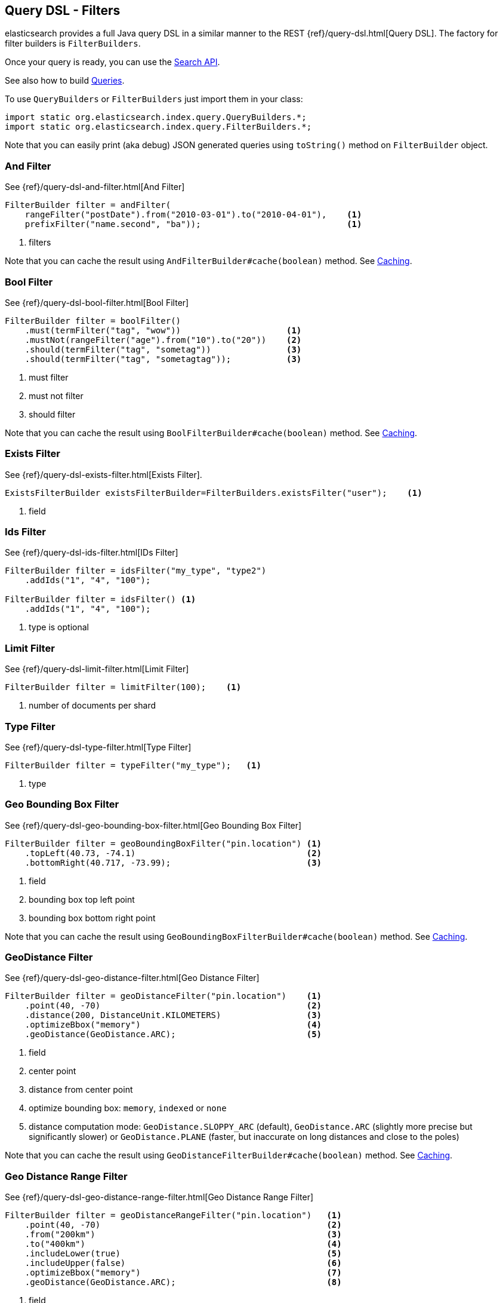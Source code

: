 [[query-dsl-filters]]
== Query DSL - Filters

elasticsearch provides a full Java query DSL in a similar manner to the
REST {ref}/query-dsl.html[Query DSL]. The factory for filter
builders is `FilterBuilders`.

Once your query is ready, you can use the <<search,Search API>>.

See also how to build <<query-dsl-queries,Queries>>.

To use `QueryBuilders` or `FilterBuilders` just import them in your class:

[source,java]
--------------------------------------------------
import static org.elasticsearch.index.query.QueryBuilders.*;
import static org.elasticsearch.index.query.FilterBuilders.*;
--------------------------------------------------

Note that you can easily print (aka debug) JSON generated queries using
`toString()` method on `FilterBuilder` object.


[[and-filter]]
=== And Filter

See {ref}/query-dsl-and-filter.html[And Filter]

[source,java]
--------------------------------------------------
FilterBuilder filter = andFilter(
    rangeFilter("postDate").from("2010-03-01").to("2010-04-01"),    <1>
    prefixFilter("name.second", "ba"));                             <1>
--------------------------------------------------
<1> filters

Note that you can cache the result using
`AndFilterBuilder#cache(boolean)` method. See <<query-dsl-filters-caching>>.


[[bool-filter]]
=== Bool Filter

See {ref}/query-dsl-bool-filter.html[Bool Filter]

[source,java]
--------------------------------------------------
FilterBuilder filter = boolFilter()
    .must(termFilter("tag", "wow"))                     <1>
    .mustNot(rangeFilter("age").from("10").to("20"))    <2>
    .should(termFilter("tag", "sometag"))               <3>
    .should(termFilter("tag", "sometagtag"));           <3>
--------------------------------------------------
<1> must filter
<2> must not filter
<3> should filter

Note that you can cache the result using
`BoolFilterBuilder#cache(boolean)` method. See <<query-dsl-filters-caching>>.


[[exists-filter]]
=== Exists Filter

See {ref}/query-dsl-exists-filter.html[Exists Filter].

[source,java]
--------------------------------------------------

ExistsFilterBuilder existsFilterBuilder=FilterBuilders.existsFilter("user");    <1>
--------------------------------------------------
<1> field


[[ids-filter]]
=== Ids Filter

See {ref}/query-dsl-ids-filter.html[IDs Filter]

[source,java]
--------------------------------------------------
FilterBuilder filter = idsFilter("my_type", "type2")
    .addIds("1", "4", "100");

FilterBuilder filter = idsFilter() <1>
    .addIds("1", "4", "100");
--------------------------------------------------
<1> type is optional


[[limit-filter]]
=== Limit Filter

See {ref}/query-dsl-limit-filter.html[Limit Filter]

[source,java]
--------------------------------------------------
FilterBuilder filter = limitFilter(100);    <1>
--------------------------------------------------
<1> number of documents per shard


[[type-filter]]
=== Type Filter

See {ref}/query-dsl-type-filter.html[Type Filter]

[source,java]
--------------------------------------------------
FilterBuilder filter = typeFilter("my_type");   <1>
--------------------------------------------------
<1> type


[[geo-bbox-filter]]
=== Geo Bounding Box Filter

See {ref}/query-dsl-geo-bounding-box-filter.html[Geo
Bounding Box Filter]

[source,java]
--------------------------------------------------
FilterBuilder filter = geoBoundingBoxFilter("pin.location") <1>
    .topLeft(40.73, -74.1)                                  <2>
    .bottomRight(40.717, -73.99);                           <3>
--------------------------------------------------
<1> field
<2> bounding box top left point
<3> bounding box bottom right point

Note that you can cache the result using
`GeoBoundingBoxFilterBuilder#cache(boolean)` method. See
<<query-dsl-filters-caching>>.


[[geo-distance-filter]]
=== GeoDistance Filter

See {ref}/query-dsl-geo-distance-filter.html[Geo
Distance Filter]

[source,java]
--------------------------------------------------
FilterBuilder filter = geoDistanceFilter("pin.location")    <1>
    .point(40, -70)                                         <2>
    .distance(200, DistanceUnit.KILOMETERS)                 <3>
    .optimizeBbox("memory")                                 <4>
    .geoDistance(GeoDistance.ARC);                          <5>
--------------------------------------------------
<1> field
<2> center point
<3> distance from center point
<4> optimize bounding box: `memory`, `indexed` or `none`
<5> distance computation mode: `GeoDistance.SLOPPY_ARC` (default), `GeoDistance.ARC` (slightly more precise but
    significantly slower) or `GeoDistance.PLANE` (faster, but inaccurate on long distances and close to the poles)

Note that you can cache the result using
`GeoDistanceFilterBuilder#cache(boolean)` method. See
<<query-dsl-filters-caching>>.


[[geo-distance-range-filter]]
=== Geo Distance Range Filter

See {ref}/query-dsl-geo-distance-range-filter.html[Geo
Distance Range Filter]

[source,java]
--------------------------------------------------
FilterBuilder filter = geoDistanceRangeFilter("pin.location")   <1>
    .point(40, -70)                                             <2>
    .from("200km")                                              <3>
    .to("400km")                                                <4>
    .includeLower(true)                                         <5>
    .includeUpper(false)                                        <6>
    .optimizeBbox("memory")                                     <7>
    .geoDistance(GeoDistance.ARC);                              <8>
--------------------------------------------------
<1> field
<2> center point
<3> starting distance from center point
<4> ending distance from center point
<5> include lower value means that `from` is `gt` when `false` or `gte` when `true`
<6> include upper value means that `to` is `lt` when `false` or `lte` when `true`
<7> optimize bounding box: `memory`, `indexed` or `none`
<8> distance computation mode: `GeoDistance.SLOPPY_ARC` (default), `GeoDistance.ARC` (slightly more precise but
    significantly slower) or `GeoDistance.PLANE` (faster, but inaccurate on long distances and close to the poles)

Note that you can cache the result using
`GeoDistanceRangeFilterBuilder#cache(boolean)` method. See
<<query-dsl-filters-caching>>.


[[geo-poly-filter]]
=== Geo Polygon Filter

See {ref}/query-dsl-geo-polygon-filter.html[Geo Polygon
Filter]

[source,java]
--------------------------------------------------
FilterBuilder filter = geoPolygonFilter("pin.location") <1>
    .addPoint(40, -70)                                  <2>
    .addPoint(30, -80)                                  <2>
    .addPoint(20, -90);                                 <2>
--------------------------------------------------
<1> field
<2> add your polygon of points a document should fall within

Note that you can cache the result using
`GeoPolygonFilterBuilder#cache(boolean)` method. See
<<query-dsl-filters-caching>>.


[[geo-shape-filter]]
=== Geo Shape Filter

See {ref}/query-dsl-geo-shape-filter.html[Geo Shape
Filter]

Note: the `geo_shape` type uses `Spatial4J` and `JTS`, both of which are
optional dependencies. Consequently you must add `Spatial4J` and `JTS`
to your classpath in order to use this type:

[source,xml]
-----------------------------------------------
<dependency>
    <groupId>com.spatial4j</groupId>
    <artifactId>spatial4j</artifactId>
    <version>0.4.1</version>                        <1>
</dependency>

<dependency>
    <groupId>com.vividsolutions</groupId>
    <artifactId>jts</artifactId>
    <version>1.13</version>                         <2>
    <exclusions>
        <exclusion>
            <groupId>xerces</groupId>
            <artifactId>xercesImpl</artifactId>
        </exclusion>
    </exclusions>
</dependency>
-----------------------------------------------
<1> check for updates in http://search.maven.org/#search%7Cga%7C1%7Cg%3A%22com.spatial4j%22%20AND%20a%3A%22spatial4j%22[Maven Central]
<2> check for updates in http://search.maven.org/#search%7Cga%7C1%7Cg%3A%22com.vividsolutions%22%20AND%20a%3A%22jts%22[Maven Central]

[source,java]
--------------------------------------------------
// Import Spatial4J shapes
import com.spatial4j.core.context.SpatialContext;
import com.spatial4j.core.shape.Shape;
import com.spatial4j.core.shape.impl.RectangleImpl;

// Also import ShapeRelation
import org.elasticsearch.common.geo.ShapeRelation;
--------------------------------------------------

[source,java]
--------------------------------------------------
// Shape within another
FilterBuilder filter = geoShapeFilter(
        "location",                                     <1>
        new RectangleImpl(0,10,0,10,SpatialContext.GEO) <2>
    )
    .relation(ShapeRelation.WITHIN);                    <3>
--------------------------------------------------
<1> field
<2> shape
<3> relation

[source,java]
--------------------------------------------------
// Intersect shapes
FilterBuilder filter = geoShapeFilter(
        "location",                                     <1>
        new PointImpl(0, 0, SpatialContext.GEO)         <2>
    )
    .relation(ShapeRelation.INTERSECTS);                <3>
--------------------------------------------------
<1> field
<2> shape
<3> relation

[source,java]
--------------------------------------------------
// Using pre-indexed shapes
FilterBuilder filter = geoShapeFilter(
        "location",                                     <1>
        "New Zealand",                                  <2>
        "countries")                                    <3>
    .relation(ShapeRelation.DISJOINT);                  <4>
--------------------------------------------------
<1> field
<2> indexed shape id
<3> index type of the indexed shapes
<4> relation


[[has-child-parent-filter]]
=== Has Child / Has Parent Filters

See:
 * {ref}/query-dsl-has-child-filter.html[Has Child Filter]
 * {ref}/query-dsl-has-parent-filter.html[Has Parent Filter]

[source,java]
--------------------------------------------------
// Has Child
QueryBuilder qb = hasChildFilter(
    "blog_tag",                     <1>
    termFilter("tag","something")   <2>
);
--------------------------------------------------
<1> child type to query against
<2> filter (could be also a query)

[source,java]
--------------------------------------------------
// Has Parent
QueryBuilder qb = hasParentFilter(
    "blog",                         <1>
    termFilter("tag","something")   <2>
);
--------------------------------------------------
<1> parent type to query against
<2> filter (could be also a query)


[[match-all-filter]]
=== Match All Filter

See {ref}/query-dsl-match-all-filter.html[Match All Filter]

[source,java]
--------------------------------------------------
FilterBuilder filter = matchAllFilter();
--------------------------------------------------


[[missing-filter]]
=== Missing Filter

See {ref}/query-dsl-missing-filter.html[Missing Filter]


[source,java]
--------------------------------------------------
FilterBuilder filter = missingFilter("user")    <1>
    .existence(true)                            <2>
    .nullValue(true);                           <3>
--------------------------------------------------
<1> field
<2> find missing field that doesn’t exist
<3> find missing field with an explicit `null` value

[[not-filter]]
=== Not Filter

See {ref}/query-dsl-not-filter.html[Not Filter]


[source,java]
--------------------------------------------------
FilterBuilder filter = notFilter(
    rangeFilter("price").from("1").to("2")  <1>
);
--------------------------------------------------
<1> filter


[[or-filter]]
=== Or Filter

See {ref}/query-dsl-or-filter.html[Or Filter]


[source,java]
--------------------------------------------------
FilterBuilder filter = orFilter(
        termFilter("name.second", "banon"), <1>
        termFilter("name.nick", "kimchy")   <1>
    );
--------------------------------------------------
<1> filters

Note that you can cache the result using
`OrFilterBuilder#cache(boolean)` method. See <<query-dsl-filters-caching>>.


[[prefix-filter]]
=== Prefix Filter

See {ref}/query-dsl-prefix-filter.html[Prefix Filter]


[source,java]
--------------------------------------------------
FilterBuilder filter = prefixFilter(
    "user", <1>
    "ki"    <2>
);
--------------------------------------------------
<1> field
<2> prefix

Note that you can cache the result using
`PrefixFilterBuilder#cache(boolean)` method. See <<query-dsl-filters-caching>>.


[[query-filter]]
=== Query Filter

See {ref}/query-dsl-query-filter.html[Query Filter]


[source,java]
--------------------------------------------------
FilterBuilder filter = queryFilter(
        queryString("this AND that OR thus")    <1>
    );
--------------------------------------------------
<1> query you want to wrap as a filter

Note that you can cache the result using
`QueryFilterBuilder#cache(boolean)` method. See <<query-dsl-filters-caching>>.


[[range-filter]]
=== Range Filter

See {ref}/query-dsl-range-filter.html[Range Filter]


[source,java]
--------------------------------------------------
FilterBuilder filter = rangeFilter("age")   <1>
    .from("10")                             <2>
    .to("20")                               <3>
    .includeLower(true)                     <4>
    .includeUpper(false);                   <5>
--------------------------------------------------
<1> field
<2> from
<3> to
<4> include lower value means that `from` is `gt` when `false` or `gte` when `true`
<5> include upper value means that `to` is `lt` when `false` or `lte` when `true`

[source,java]
--------------------------------------------------
// A simplified form using gte, gt, lt or lte
FilterBuilder filter = rangeFilter("age")   <1>
    .gte("10")                              <2>
    .lt("20");                              <3>
--------------------------------------------------
<1> field
<2> set `from` to 10 and `includeLower` to true
<3> set `to` to 20 and `includeUpper` to false

Note that you can ask not to cache the result using
`RangeFilterBuilder#cache(boolean)` method. See <<query-dsl-filters-caching>>.


[[script-filter]]
=== Script Filter

See {ref}/query-dsl-script-filter.html[Script Filter]


[source,java]
--------------------------------------------------
FilterBuilder filter = scriptFilter(
        "doc['age'].value > param1" <1>
    ).addParam("param1", 10);       <2>
--------------------------------------------------
<1> script to execute
<2> parameters

Note that you can cache the result using
`ScriptFilterBuilder#cache(boolean)` method. See <<query-dsl-filters-caching>>.


[[term-filter]]
=== Term Filter

See {ref}/query-dsl-term-filter.html[Term Filter]


[source,java]
--------------------------------------------------
FilterBuilder filter = termFilter(
    "user",     <1>
    "kimchy"    <2>
);
--------------------------------------------------
<1> field
<2> value

Note that you can ask not to cache the result using
`TermFilterBuilder#cache(boolean)` method. See <<query-dsl-filters-caching>>.


[[terms-filter]]
=== Terms Filter

See {ref}/query-dsl-terms-filter.html[Terms Filter]


[source,java]
--------------------------------------------------
FilterBuilder filter = termsFilter(
        "user",             <1>
        "kimchy",           <2>
        "elasticsearch"     <2>
    )
    .execution("plain");    <3>
--------------------------------------------------
<1> field
<2> terms
<3> execution mode: could be `plain`, `fielddata`, `bool`, `and`, `or`, `bool_nocache`, `and_nocache` or `or_nocache`

Note that you can ask not to cache the result using
`TermsFilterBuilder#cache(boolean)` method. See <<query-dsl-filters-caching>>.


[[nested-filter]]
=== Nested Filter

See {ref}/query-dsl-nested-filter.html[Nested Filter]


[source,java]
--------------------------------------------------
FilterBuilder filter = nestedFilter("obj1",                     <1>
    boolFilter()                                                <2>
        .must(termFilter("obj1.name", "blue"))
        .must(rangeFilter("obj1.count").gt(5))
    );
--------------------------------------------------
<1> path to nested document
<2> filter

Note that you can ask not to cache the result using
`NestedFilterBuilder#cache(boolean)` method. See <<query-dsl-filters-caching>>.

[[query-dsl-filters-caching]]
=== Caching

By default, some filters are cached or not cached. You can have a fine
tuning control using `cache(boolean)` method when exists.  For example:

[source,java]
--------------------------------------------------
FilterBuilder filter = andFilter(
        rangeFilter("postDate").from("2010-03-01").to("2010-04-01"),
        prefixFilter("name.second", "ba")
    )
    .cache(true);   <1>
--------------------------------------------------
<1> force caching filter
